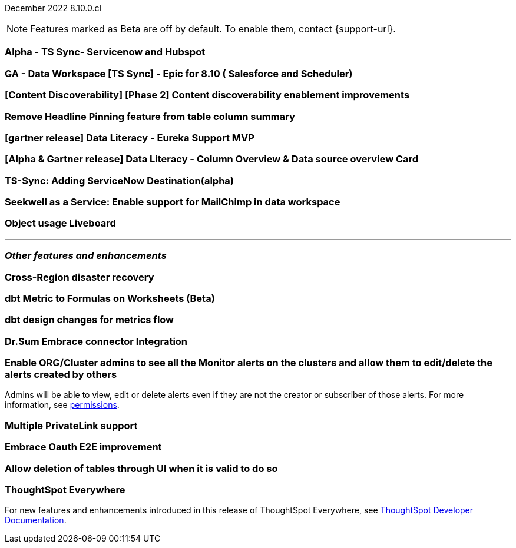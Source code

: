 ifndef::pendo-links[]
December 2022 [label label-dep]#8.10.0.cl#
endif::[]
ifdef::pendo-links[]
[month-year-whats-new]#December 2022#
[label label-dep-whats-new]#8.10.0.cl#
endif::[]

ifndef::free-trial-feature[]
NOTE: Features marked as [.badge.badge-update-note]#Beta# are off by default. To enable them, contact {support-url}.
endif::free-trial-feature[]

[#primary-8-10-0-cl]

[#8-10-0-cl-servicenow-hubspot]
[discrete]
=== Alpha - TS Sync- Servicenow and Hubspot

// Naomi

// internal-only for 8.10.cl

[#8-10-0-cl-salesforce-scheduler]
[discrete]
=== GA - Data Workspace [TS Sync] - Epic for 8.10 ( Salesforce and Scheduler)

// Naomi

[#8-10-0-cl-discoverable-content]
[discrete]
=== [Content Discoverability] [Phase 2] Content discoverability enablement improvements

// Naomi

[#8-10-0-cl-headline]
[discrete]
=== Remove Headline Pinning feature from table column summary

// Naomi. not sure if this needs to be in the what's new

// planned to GA 9.2.0.cl

// THE FOLLOWING ARE NEEDS EVALUATION

[#8-10-0-cl-data-literacy]
[discrete]
=== [gartner release] Data Literacy - Eureka Support MVP

// Mark


[#8-10-0-cl-data-literacy-column-overview]
[discrete]
=== [Alpha & Gartner release] Data Literacy - Column Overview & Data source overview Card

// Mark. This might be the same as the epic right above it

[#8-10-0-cl-servicenow]
[discrete]
=== TS-Sync: Adding ServiceNow Destination(alpha)

// Naomi

// internal-only, no word as to which release it will GA


[#8-10-0-cl-seekwell]
[discrete]
=== Seekwell as a Service: Enable support for MailChimp in data workspace

// Naomi

// not in 8.10.cl, planned for "far future"

[#8-10-0-cl-object-usage]
[discrete]
=== Object usage Liveboard

// Naomi

// updates to the object usage Liveboard, new visualizations to track how objects are used

// not likely to be in Free Trial

'''
[#secondary-8-10-0-cl]
[discrete]
=== _Other features and enhancements_


[#8-10-0-cl-disaster-recovery]
[discrete]
=== Cross-Region disaster recovery

// Teresa. it's possible this will be pushed to 9.0

[#8-10-0-cl-dbt-metrics]
[discrete]
=== dbt Metric to Formulas on Worksheets (Beta)

// Teresa. trying to get confirmation about this

[#8-10-0-cl-dbt-enhancements]
[discrete]
=== dbt design changes for metrics flow

// Teresa. This is likely going to be "dbt enhancements" if it is in the release

[#8-10-0-cl-dr-sum]
[discrete]
=== Dr.Sum Embrace connector Integration

// Mark

[#8-10-0-cl-monitor-admin]
[discrete]
=== Enable ORG/Cluster admins to see all the Monitor alerts on the clusters and allow them to edit/delete the alerts created by others

Admins will be able to view, edit or delete alerts even if they are not the creator or subscriber of those alerts.
For more information,
ifndef::pendo-links[]
see xref:monitor.adoc[permissions].
endif::[]
ifdef::pendo-links[]
see xref:monitor.adoc[permissions,window=_blank].
endif::[]
// Yochana.

//re:Vikas--

[#8-10-0-cl-private-links]
[discrete]
=== Multiple PrivateLink support

// Teresa

// THE FOLLOWING ARE NEEDS EVALUATION

[#8-10-0-cl-embrace-oauth-e2e]
[discrete]
=== Embrace Oauth E2E improvement

// Mark


[#8-10-0-cl-delete-tables]
[discrete]
=== Allow deletion of tables through UI when it is valid to do so

// Mark

ifndef::free-trial-feature[]
[discrete]
=== ThoughtSpot Everywhere

For new features and enhancements introduced in this release of ThoughtSpot Everywhere, see https://developers.thoughtspot.com/docs/?pageid=whats-new[ThoughtSpot Developer Documentation^].
endif::[]

